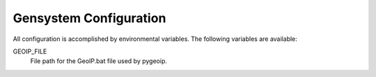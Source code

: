 Gensystem Configuration
-----------------------

All configuration is accomplished by environmental variables.
The following variables are available:

GEOIP_FILE
  File path for the GeoIP.bat file used by pygeoip.
